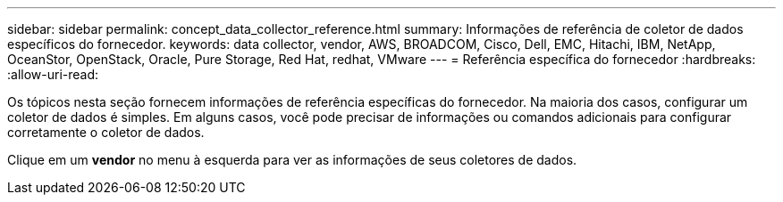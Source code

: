 ---
sidebar: sidebar 
permalink: concept_data_collector_reference.html 
summary: Informações de referência de coletor de dados específicos do fornecedor. 
keywords: data collector, vendor, AWS, BROADCOM, Cisco, Dell, EMC, Hitachi, IBM, NetApp, OceanStor, OpenStack, Oracle, Pure Storage, Red Hat, redhat, VMware 
---
= Referência específica do fornecedor
:hardbreaks:
:allow-uri-read: 


[role="lead"]
Os tópicos nesta seção fornecem informações de referência específicas do fornecedor. Na maioria dos casos, configurar um coletor de dados é simples. Em alguns casos, você pode precisar de informações ou comandos adicionais para configurar corretamente o coletor de dados.

Clique em um *vendor* no menu à esquerda para ver as informações de seus coletores de dados.

